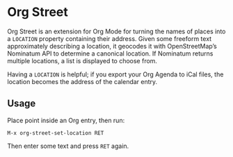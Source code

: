 #+OPTIONS: toc:nil author:nil num:nil

* Org Street
  :PROPERTIES:
  :ID:       f2d95e77-f7a8-4e89-b4f7-841143648797
  :END:

  Org Street is an extension for Org Mode for turning the names of
  places into a =LOCATION= property containing their address.  Given
  some freeform text approximately describing a location, it geocodes
  it with OpenStreetMap’s Nominatum API to determine a canonical
  location.  If Nominatum returns multiple locations, a list is
  displayed to choose from.

  Having a =LOCATION= is helpful; if you export your Org Agenda to
  iCal files, the location becomes the address of the calendar entry.


** Usage
   :PROPERTIES:
   :ID:       8f51a80e-a90f-4b00-8b3f-8ae0accf1ad7
   :END:

   Place point inside an Org entry, then run:

   =M-x org-street-set-location RET=

   Then enter some text and press =RET= again.
